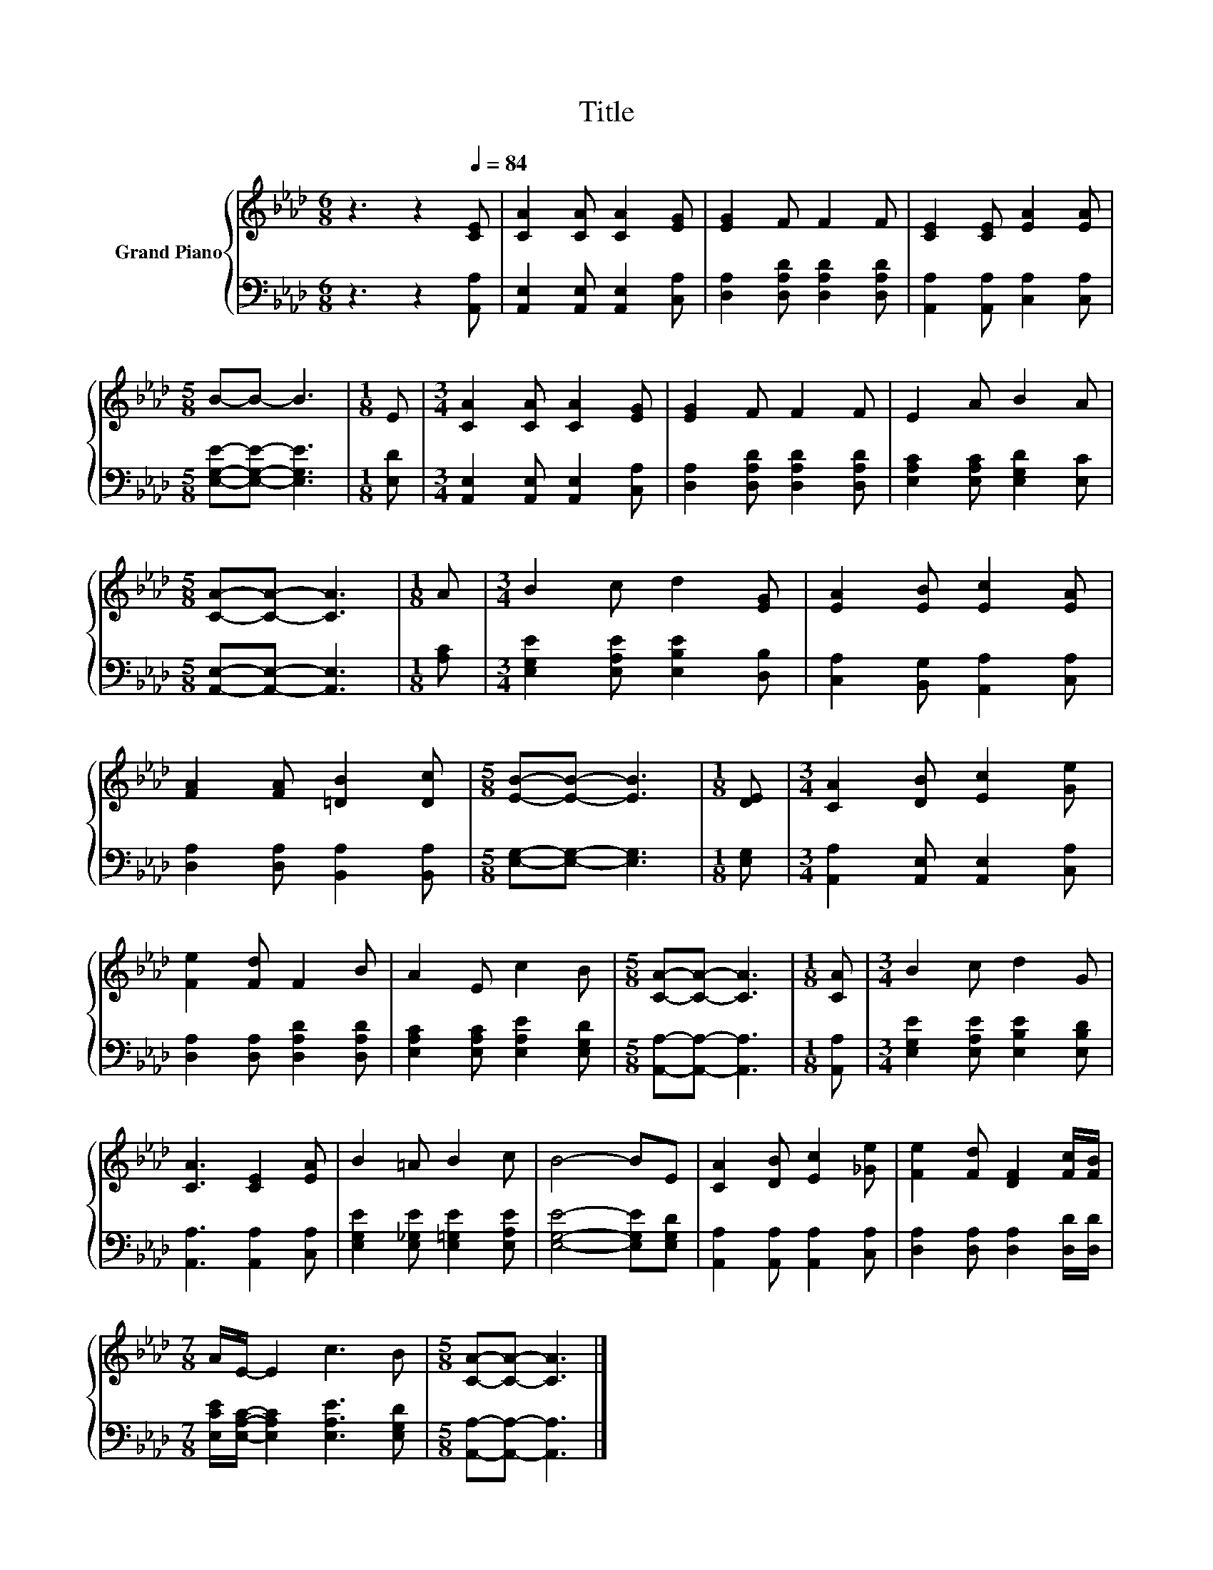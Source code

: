 X:1
T:Title
%%score { 1 | 2 }
L:1/8
M:6/8
K:Ab
V:1 treble nm="Grand Piano"
V:2 bass 
V:1
 z3 z2[Q:1/4=84] [CE] | [CA]2 [CA] [CA]2 [EG] | [EG]2 F F2 F | [CE]2 [CE] [EA]2 [EA] | %4
[M:5/8] B-B- B3 |[M:1/8] E |[M:3/4] [CA]2 [CA] [CA]2 [EG] | [EG]2 F F2 F | E2 A B2 A | %9
[M:5/8] [CA]-[CA]- [CA]3 |[M:1/8] A |[M:3/4] B2 c d2 [EG] | [EA]2 [EB] [Ec]2 [EA] | %13
 [FA]2 [FA] [=DB]2 [Dc] |[M:5/8] [EB]-[EB]- [EB]3 |[M:1/8] [DE] |[M:3/4] [CA]2 [DB] [Ec]2 [Ge] | %17
 [Fe]2 [Fd] F2 B | A2 E c2 B |[M:5/8] [CA]-[CA]- [CA]3 |[M:1/8] [CA] |[M:3/4] B2 c d2 G | %22
 [CA]3 [CE]2 [EA] | B2 =A B2 c | B4- BE | [CA]2 [DB] [Ec]2 [_Ge] | [Fe]2 [Fd] [DF]2 [Fc]/[FB]/ | %27
[M:7/8] A/E/- E2 c3 B |[M:5/8] [CA]-[CA]- [CA]3 |] %29
V:2
 z3 z2 [A,,A,] | [A,,E,]2 [A,,E,] [A,,E,]2 [C,A,] | [D,A,]2 [D,A,D] [D,A,D]2 [D,A,D] | %3
 [A,,A,]2 [A,,A,] [C,A,]2 [C,A,] |[M:5/8] [E,G,E]-[E,G,E]- [E,G,E]3 |[M:1/8] [E,D] | %6
[M:3/4] [A,,E,]2 [A,,E,] [A,,E,]2 [C,A,] | [D,A,]2 [D,A,D] [D,A,D]2 [D,A,D] | %8
 [E,A,C]2 [E,A,C] [E,G,D]2 [E,C] |[M:5/8] [A,,E,]-[A,,E,]- [A,,E,]3 |[M:1/8] [A,C] | %11
[M:3/4] [E,G,E]2 [E,A,E] [E,B,E]2 [D,B,] | [C,A,]2 [B,,G,] [A,,A,]2 [C,A,] | %13
 [D,A,]2 [D,A,] [B,,A,]2 [B,,A,] |[M:5/8] [E,G,]-[E,G,]- [E,G,]3 |[M:1/8] [E,G,] | %16
[M:3/4] [A,,A,]2 [A,,E,] [A,,E,]2 [C,A,] | [D,A,]2 [D,A,] [D,A,D]2 [D,A,D] | %18
 [E,A,C]2 [E,A,C] [E,A,E]2 [E,G,D] |[M:5/8] [A,,A,]-[A,,A,]- [A,,A,]3 |[M:1/8] [A,,A,] | %21
[M:3/4] [E,G,E]2 [E,A,E] [E,B,E]2 [E,B,D] | [A,,A,]3 [A,,A,]2 [C,A,] | %23
 [E,G,E]2 [E,_G,E] [E,=G,E]2 [E,A,E] | [E,G,E]4- [E,G,E][E,G,D] | %25
 [A,,A,]2 [A,,A,] [A,,A,]2 [C,A,] | [D,A,]2 [D,A,] [D,A,]2 [D,D]/[D,D]/ | %27
[M:7/8] [E,CE]/[E,A,C]/- [E,A,C]2 [E,A,E]3 [E,G,D] |[M:5/8] [A,,A,]-[A,,A,]- [A,,A,]3 |] %29

